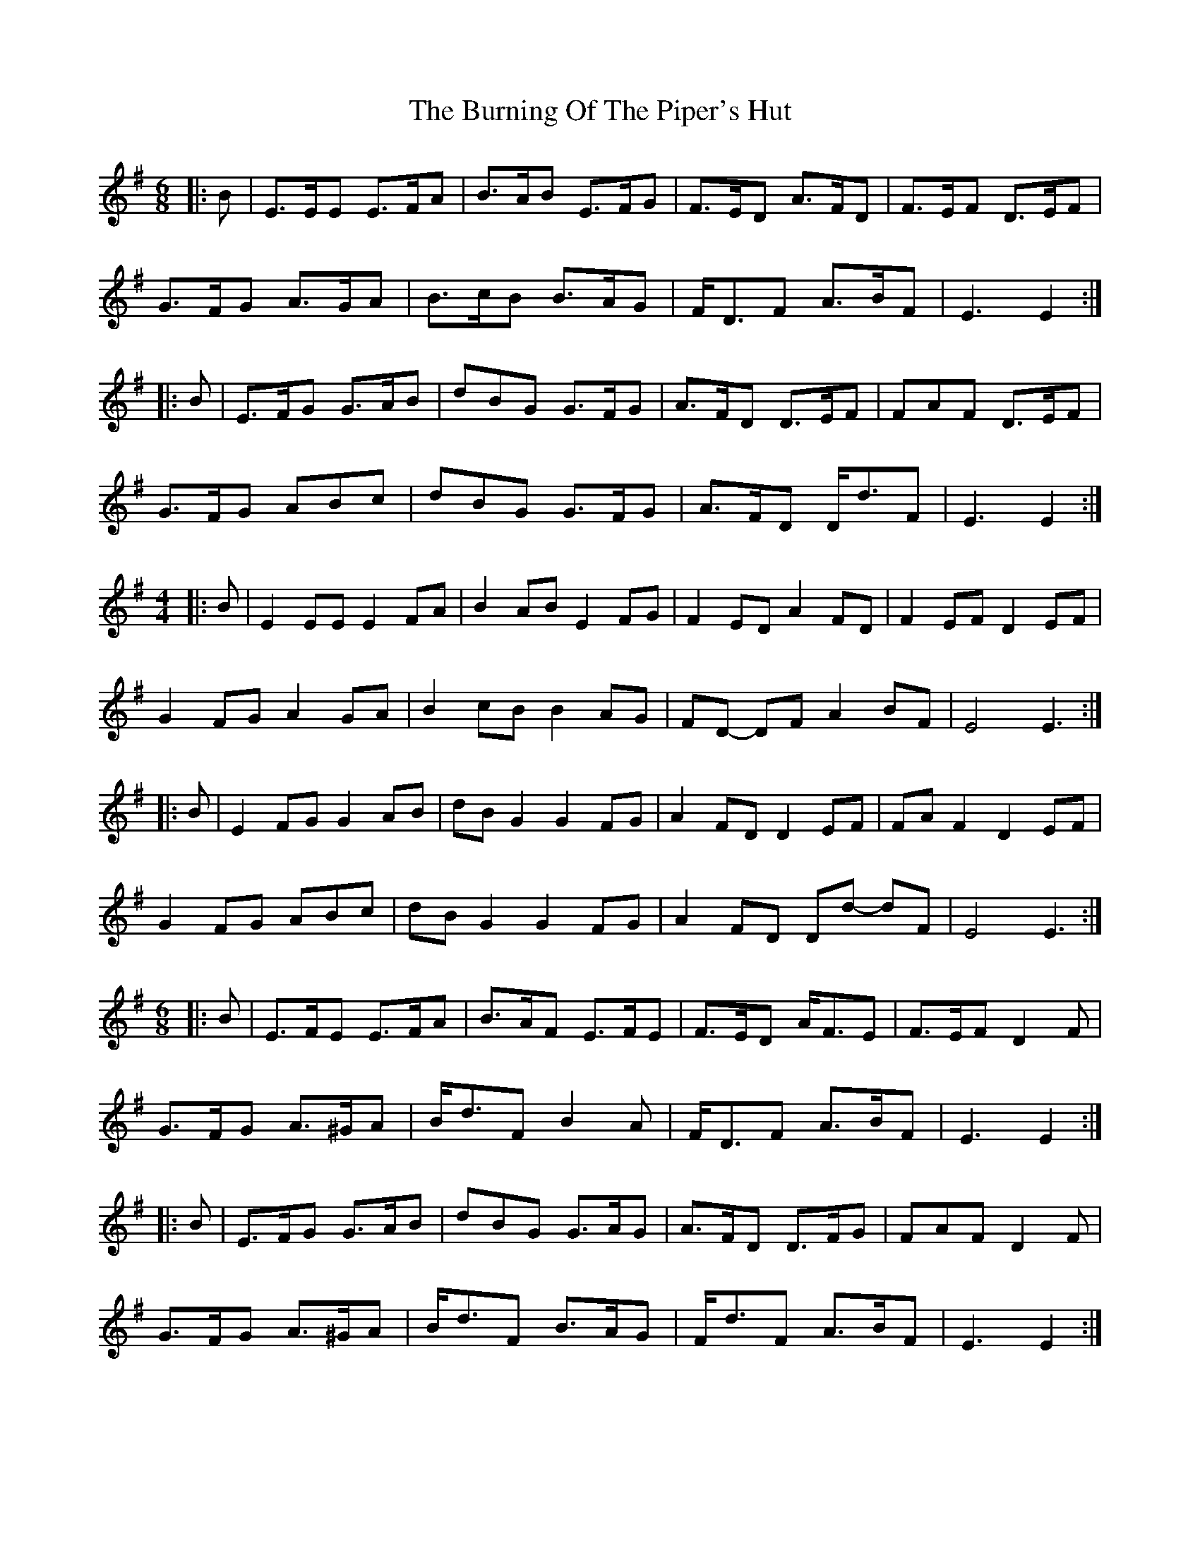 X: 5530
T: Burning Of The Piper's Hut, The
R: march
M: 
K: Eminor
M:6/8
|:B|E>EE E>FA|B>AB E>FG|F>ED A>FD|F>EF D>EF|
G>FG A>GA|B>cB B>AG|F<DF A>BF|E3 E2:|
|:B|E>FG G>AB|dBG G>FG|A>FD D>EF|FAF D>EF|
G>FG ABc|dBG G>FG|A>FD D<dF|E3 E2:|
M:4/4
|:B|E2 EE E2 FA|B2 AB E2 FG|F2 ED A2 FD|F2 EF D2 EF|
G2 FG A2 GA|B2 cB B2 AG|FD- DF A2 BF|E4 E3:|
|:B|E2 FG G2 AB|dB G2 G2 FG|A2 FD D2 EF|FA F2 D2 EF|
G2 FG ABc|dB G2 G2 FG|A2 FD Dd- dF|E4 E3:|
M:6/8
|:B|E>FE E>FA|B>AF E>FE|F>ED A<FE|F>EF D2 F|
G>FG A>^GA|B<dF B2 A|F<DF A>BF|E3 E2:|
|:B|E>FG G>AB|dBG G>AG|A>FD D>FG|FAF D2 F|
G>FG A>^GA|B<dF B>AG|F<dF A>BF|E3 E2:|

